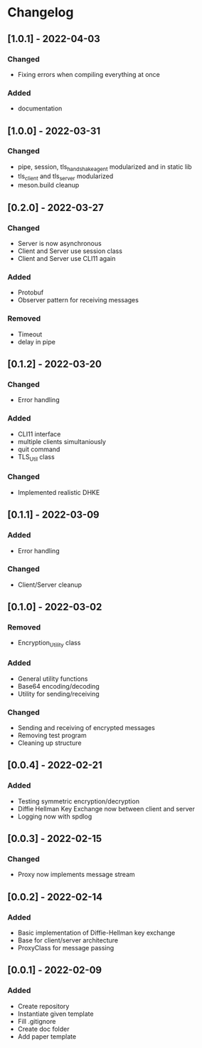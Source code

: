 * Changelog
** [1.0.1] - 2022-04-03
*** Changed 
- Fixing errors when compiling everything at once
*** Added
- documentation
** [1.0.0] - 2022-03-31
*** Changed
- pipe, session, tls_handshake_agent modularized and in static lib
- tls_client and tls_server modularized
- meson.build cleanup
** [0.2.0] - 2022-03-27
*** Changed
- Server is now asynchronous
- Client and Server use session class
- Client and Server use CLI11 again
*** Added
- Protobuf
- Observer pattern for receiving messages
*** Removed
- Timeout
- delay in pipe
** [0.1.2] - 2022-03-20
*** Changed
- Error handling
*** Added 
- CLI11 interface
- multiple clients simultaniously
- quit command
- TLS_Util class
*** Changed
- Implemented realistic DHKE
** [0.1.1] - 2022-03-09
*** Added
- Error handling
*** Changed
- Client/Server cleanup
** [0.1.0] - 2022-03-02
*** Removed
- Encryption_Utility class
*** Added
- General utility functions
- Base64 encoding/decoding
- Utility for sending/receiving
*** Changed
- Sending and receiving of encrypted messages
- Removing test program
- Cleaning up structure
** [0.0.4] - 2022-02-21
*** Added
- Testing symmetric encryption/decryption 
- Diffie Hellman Key Exchange now between client and server
- Logging now with spdlog
** [0.0.3] - 2022-02-15
*** Changed
- Proxy now implements message stream
** [0.0.2] - 2022-02-14 
*** Added
- Basic implementation of Diffie-Hellman key exchange
- Base for client/server architecture
- ProxyClass for message passing
** [0.0.1] - 2022-02-09
*** Added
- Create repository
- Instantiate given template
- Fill .gitignore
- Create doc folder
- Add paper template
